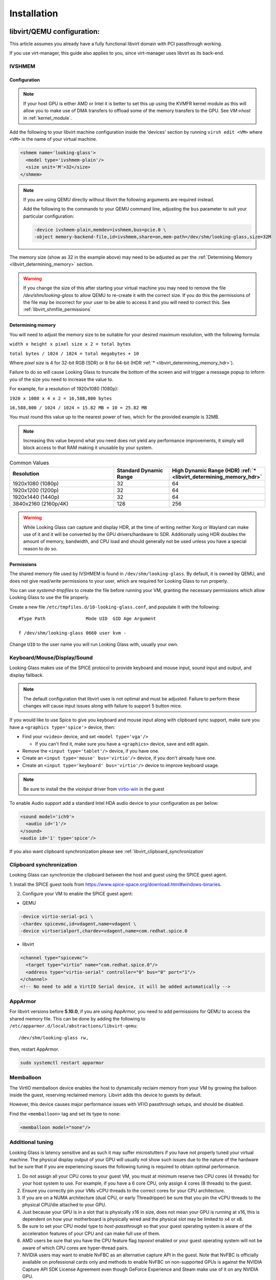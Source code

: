 .. _installing:

Installation
############

.. _libvirt:

libvirt/QEMU configuration:
---------------------------

This article assumes you already have a fully functional libvirt domain with
PCI passthrough working.

If you use virt-manager, this guide also applies to you, since virt-manager uses
libvirt as its back-end.

.. _libvirt_ivshmem:

IVSHMEM
^^^^^^^

Configuration
~~~~~~~~~~~~~

.. note::
  If your host GPU is either AMD or Intel it is better to set this up using the
  KVMFR kernel module as this will allow you to make use of DMA transfers to
  offload some of the memory transfers to the GPU.
  See `VM->host` in :ref:`kernel_module`.

Add the following to your libvirt machine configuration inside the
'devices' section by running ``virsh edit <VM>`` where ``<VM>`` is the name of
your virtual machine.

.. code:: xml

   <shmem name='looking-glass'>
     <model type='ivshmem-plain'/>
     <size unit='M'>32</size>
   </shmem>

.. note::
  If you are using QEMU directly without libvirt the following arguments are
  required instead.

  Add the following to the commands to your QEMU command line, adjusting
  the ``bus`` parameter to suit your particular configuration:

  .. code:: bash

     -device ivshmem-plain,memdev=ivshmem,bus=pcie.0 \
     -object memory-backend-file,id=ivshmem,share=on,mem-path=/dev/shm/looking-glass,size=32M

The memory size (show as 32 in the example above) may need to be
adjusted as per the :ref:`Determining Memory <libvirt_determining_memory>`
section.

.. warning::
  If you change the size of this after starting your virtual machine you may
  need to remove the file `/dev/shm/looking-glass` to allow QEMU to re-create
  it with the correct size. If you do this the permissions of the file may be
  incorrect for your user to be able to access it and you will need to correct
  this. See :ref:`libvirt_shmfile_permissions`

.. _libvirt_determining_memory:

Determining memory
~~~~~~~~~~~~~~~~~~

You will need to adjust the memory size to be suitable for your desired maximum
resolution, with the following formula:

``width x height x pixel size x 2 = total bytes``

``total bytes / 1024 / 1024 = total megabytes + 10``

Where `pixel size` is 4 for 32-bit RGB (SDR) or 8 for 64-bit
(HDR :ref:`* <libvirt_determining_memory_hdr>`).

Failure to do so will cause Looking Glass to truncate the bottom of the screen
and will trigger a message popup to inform you of the size you need to increase
the value to.

For example, for a resolution of 1920x1080 (1080p):

``1920 x 1080 x 4 x 2 = 16,588,800 bytes``

``16,588,800 / 1024 / 1024 = 15.82 MB + 10 = 25.82 MB``

You must round this value up to the nearest power of two, which for the
provided example is 32MB.

.. note::
  Increasing this value beyond what you need does not yield any performance
  improvements, it simply will block access to that RAM making it unusable by
  your system.

.. list-table:: Common Values
  :widths: 50 25 25
  :header-rows: 1

  * - Resolution
    - Standard Dynamic Range
    - High Dynamic Range (HDR) :ref:`* <libvirt_determining_memory_hdr>`
  * - 1920x1080 (1080p)
    - 32
    - 64
  * - 1920x1200 (1200p)
    - 32
    - 64
  * - 1920x1440 (1440p)
    - 32
    - 64
  * - 3840x2160 (2160p/4K)
    - 128
    - 256

.. _libvirt_determining_memory_hdr:

.. warning::
  While Looking Glass can capture and display HDR, at the time of writing
  neither Xorg or Wayland can make use of it and it will be converted by the
  GPU drivers/hardware to SDR. Additionally using HDR doubles the amount of
  memory, bandwidth, and CPU load and should generally not be used unless you
  have a special reason to do so.

.. _libvirt_shmfile_permissions:

Permissions
~~~~~~~~~~~

The shared memory file used by IVSHMEM is found in ``/dev/shm/looking-glass``.
By default, it is owned by QEMU, and does not give read/write permissions to
your user, which are required for Looking Glass to run properly.

You can use `systemd-tmpfiles` to create the file before running your VM,
granting the necessary permissions which allow Looking Glass to use the file
properly.

Create a new file ``/etc/tmpfiles.d/10-looking-glass.conf``, and populate it
with the following::

   #Type Path               Mode UID  GID Age Argument

   f /dev/shm/looking-glass 0660 user kvm -

Change ``UID`` to the user name you will run Looking Glass with, usually your
own.

.. _libvirt_spice_server:

Keyboard/Mouse/Display/Sound
^^^^^^^^^^^^^^^^^^^^^^^^^^^^

Looking Glass makes use of the SPICE protocol to provide keyboard and mouse
input, sound input and output, and display fallback.

.. note::
  The default configuration that libvirt uses is not optimal and must be
  adjusted. Failure to perform these changes will cause input issues along
  with failure to support 5 button mice.

If you would like to use Spice to give you keyboard and mouse input
along with clipboard sync support, make sure you have a
``<graphics type='spice'>`` device, then:

-  Find your ``<video>`` device, and set ``<model type='vga'/>``

   -  If you can't find it, make sure you have a ``<graphics>``
      device, save and edit again.

-  Remove the ``<input type='tablet'/>`` device, if you have one.
-  Create an ``<input type='mouse' bus='virtio'/>`` device, if you don't
   already have one.
-  Create an ``<input type='keyboard' bus='virtio'/>`` device to improve
   keyboard usage.

.. note::
   Be sure to install the the *vioinput* driver from
   `virtio-win <https://fedorapeople.org/groups/virt/virtio-win/direct-downloads/stable-virtio/>`_
   in the guest

To enable Audio support add a standard Intel HDA audio device to your
configuration as per below:

.. code:: xml

  <sound model='ich9'>
    <audio id='1'/>
  </sound>
  <audio id='1' type='spice'/>

If you also want clipboard synchronization please see
:ref:`libvirt_clipboard_synchronization`

.. _libvirt_clipboard_synchronization:

Clipboard synchronization
^^^^^^^^^^^^^^^^^^^^^^^^^

Looking Glass can synchronize the clipboard between the host and guest using
the SPICE guest agent.

1. Install the SPICE guest tools from
https://www.spice-space.org/download.html#windows-binaries.

2. Configure your VM to enable the SPICE guest agent:

-  QEMU

.. code:: bash

   -device virtio-serial-pci \
   -chardev spicevmc,id=vdagent,name=vdagent \
   -device virtserialport,chardev=vdagent,name=com.redhat.spice.0

-  libvirt

.. code:: xml

     <channel type="spicevmc">
       <target type="virtio" name="com.redhat.spice.0"/>
       <address type="virtio-serial" controller="0" bus="0" port="1"/>
     </channel>
     <!-- No need to add a VirtIO Serial device, it will be added automatically -->

.. _libvirt_apparmor:

AppArmor
^^^^^^^^

For libvirt versions before **5.10.0**, if you are using AppArmor, you
need to add permissions for QEMU to access the shared memory file. This
can be done by adding the following to
``/etc/apparmor.d/local/abstractions/libvirt-qemu``::

   /dev/shm/looking-glass rw,

then, restart AppArmor.

.. code:: bash

   sudo systemctl restart apparmor

.. _libvirt_memballoon_tweak:

Memballoon
^^^^^^^^^^

The VirtIO memballoon device enables the host to dynamically reclaim memory
from your VM by growing the balloon inside the guest, reserving reclaimed
memory. Libvirt adds this device to guests by default.

However, this device causes major performance issues with VFIO passthrough
setups, and should be disabled.

Find the ``<memballoon>`` tag and set its type to ``none``:

.. code:: xml

   <memballoon model="none"/>

.. _host_install:

Additional tuning
^^^^^^^^^^^^^^^^^

Looking Glass is latency sensitive and as such it may suffer microstutters if
you have not properly tuned your virtual machine. The physical display output
of your GPU will usually not show such issues due to the nature of the hardware
but be sure that if you are experiencing issues the following tuning is
required to obtain optimal performance.

1. Do not assign all your CPU cores to your guest VM, you must at minimum
   reserve two CPU cores (4 threads) for your host system to use. For example,
   if you have a 6 core CPU, only assign 4 cores (8 threads) to the guest.

2. Ensure you correctly pin your VMs vCPU threads to the correct cores for your
   CPU architecture.

3. If you are on a NUMA architecture (dual CPU, or early Threadripper) be sure
   that you pin the vCPU threads to the physical CPU/die attached to your GPU.

4. Just because your GPU is in a slot that is physically x16 in size, does not
   mean your GPU is running at x16, this is dependent on how your motherboard
   is physically wired and the physical slot may be limited to x4 or x8.

5. Be sure to set your CPU model type to `host-passthrough` so that your guest
   operating system is aware of the acceleration features of your CPU and can
   make full use of them.

6. AMD users be sure that you have the CPU feature flag `topoext` enabled or
   your guest operating system will not be aware of which CPU cores are
   hyper-thread pairs.

7. NVIDIA users may want to enable NvFBC as an alternative capture API in the
   guest. Note that NvFBC is officially available on professional cards only
   and methods to enable NvFBC on non-supported GPUs is against the NVIDIA
   Capture API SDK License Agreement even though GeForce Experience and
   Steam make use of it on any NVIDIA GPU.

How to perform these changes is left as an exercise to the reader.

Host application
----------------

The Looking Glass Host application captures frames from the guest OS using a
capture API, and sends them to the
:ref:`Client <client_install>`—be it on the host OS (hypervisor) or another
Virtual Machine—through a low-latency transfer protocol over shared memory.

You can get the host program in two ways:

-  Download a pre-built binary from https://looking-glass.io/downloads
   (**recommended**)

-  Download the source code as described in :ref:`building`, then
   :ref:`build the host <host_building>`.

.. _host_install_linux:

For Linux
^^^^^^^^^

While the host application can be compiled and is somewhat functional for Linux
it is currently considered incomplete and not ready for usage. As such use at
your own risk and do not ask for support.

.. _host_install_osx:


For OSX
^^^^^^^

Currently there is no support or plans for support for OSX due to technical
limitations.

.. _host_install_windows:

For Windows
^^^^^^^^^^^

To begin, you must first run the Windows VM with the changes noted above in
either the :ref:`libvirt` section.

.. _installing_the_ivshmem_driver:

Installing the IVSHMEM driver
~~~~~~~~~~~~~~~~~~~~~~~~~~~~~

Since B6 the host installer available on the official Looking Glass website
comes with the IVSHMEM driver and will install this for you. If you are running
an older version of Looking Glass please refer to the documentation for your
version.

.. _host_install_service:

Installing the Looking Glass service
~~~~~~~~~~~~~~~~~~~~~~~~~~~~~~~~~~~~

After installing your IVSHMEM driver, we can now install the Looking Glass Host
onto our Windows Virtual Machine.

1. First, run ``looking-glass-host-setup.exe`` as an administrator
   (:ref:`Why? <faq_host_admin_privs>`)
2. You will be greeted by an intro screen. Press ``Next`` to continue.
3. You are presented with the |license| license. Please read and agree to the
   license by pressing ``Agree``.
4. You can change the install path if you wish, otherwise press ``Next`` to
   continue.
5. You may enable or disable options on this screen to configure the
   installation. The default values are recommended for most users.
   Press ``Install`` to begin installation.
6. After a few moments, installation will complete, and you will have a
   running instance of Looking Glass. If you experience failures, you can
   see them in the install log appearing in the middle of the window.
7. Press ``Close`` to exit the installer.

Command line users can run ``looking-glass-host-setup.exe /S`` to execute a
silent install with default options selected. Further configuration from the
command line can be done with flags. You can list all available flags by
running ``looking-glass-host-setup.exe /?``.

.. _client_install:

Client application
------------------

The Looking Glass Client receives frames from the :ref:`Host <host_install>` to
display on your screen. It also handles input, and can optionally share the
system clipboard with your guest OS through Spice.

First you must build the client from source, see :ref:`building`. Once you have
built the client, you can install it. Run the following as root::

   make install

To install for the local user only, run::

   cmake -DCMAKE_INSTALL_PREFIX=~/.local .. && make install
